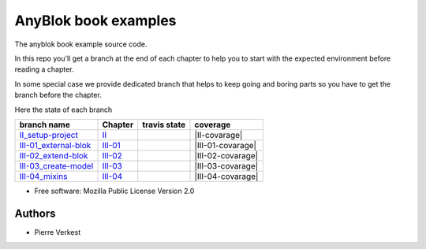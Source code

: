 =====================
AnyBlok book examples
=====================

The anyblok book example source code.

In this repo you'll get a branch at the end of each chapter to help
you to start with the expected environment before reading a chapter.

In some special case we provide dedicated branch that helps to keep
going and boring parts so you have to get the branch before the chapter.

Here the state of each branch

========================= ========= ================= ===================
 branch name              Chapter   travis state       coverage
========================= ========= ================= ===================
II_setup-project_         II_       |II-travis|       |II-covarage|
III-01_external-blok_     III-01_   |III-01-travis|   |III-01-covarage|
III-02_extend-blok_       III-02_   |III-02-travis|   |III-02-covarage|
III-03_create-model_      III-03_   |III-03-travis|   |III-03-covarage|
III-04_mixins_            III-04_   |III-04-travis|   |III-04-covarage|
========================= ========= ================= ===================


* Free software: Mozilla Public License Version 2.0

Authors
-------

* Pierre Verkest



.. _II: https://anyblok.gitbooks.io/anyblok-book/content/en/03_blok/01_external_blok.html
.. _II_setup-project: https://github.com/AnyBlok/anyblok-book-examples/tree/II_setup-project
.. |II-travis| image:: https://travis-ci.org/AnyBlok/anyblok-book-examples.svg?branch=II_setup-project
    :target: https://travis-ci.org/AnyBlok/anyblok-book-examples
    :alt: Build status
.. |II-coverage| image:: https://coveralls.io/repos/github/AnyBlok/anyblok-book-examples/badge.svg?branch=II_setup-project
    :target: https://coveralls.io/github/AnyBlok/anyblok-book-examples?branch=II_setup-project
    :alt: Coverage

.. _III-01: https://anyblok.gitbooks.io/anyblok-book/content/en/03_blok/01_external_blok.html
.. _III-01_external-blok: https://github.com/AnyBlok/anyblok-book-examples/tree/III-01_external-blok
.. |III-01-travis| image:: https://travis-ci.org/AnyBlok/anyblok-book-examples.svg?branch=III-01_external-blok
    :target: https://travis-ci.org/AnyBlok/anyblok-book-examples
    :alt: Build status
.. |III-01-coverage| image:: https://coveralls.io/repos/github/AnyBlok/anyblok-book-examples/badge.svg?branch=III-01_external-blok
    :target: https://coveralls.io/github/AnyBlok/anyblok-book-examples?branch=III-01_external-blok
    :alt: Coverage

.. _III-02: https://anyblok.gitbooks.io/anyblok-book/content/en/03_blok/02_extend_blok.html
.. _III-02_extend-blok: https://github.com/AnyBlok/anyblok-book-examples/tree/III-02_extend-blok
.. |III-02-travis| image:: https://travis-ci.org/AnyBlok/anyblok-book-examples.svg?branch=III-02_extend-blok
    :target: https://travis-ci.org/AnyBlok/anyblok-book-examples
    :alt: Build status
.. |III-02-coverage| image:: https://coveralls.io/repos/github/AnyBlok/anyblok-book-examples/badge.svg?branch=III-02_extend-blok
    :target: https://coveralls.io/github/AnyBlok/anyblok-book-examples?branch=III-02_extend-blok
    :alt: Coverage

.. _III-03: https://anyblok.gitbooks.io/anyblok-book/content/en/03_blok/02_extend_blok.html
.. _III-03_create-model: https://github.com/AnyBlok/anyblok-book-examples/tree/III-03_create-model
.. |III-03-travis| image:: https://travis-ci.org/AnyBlok/anyblok-book-examples.svg?branch=III-03_create-model
    :target: https://travis-ci.org/AnyBlok/anyblok-book-examples
    :alt: Build status
.. |III-03-coverage| image:: https://coveralls.io/repos/github/AnyBlok/anyblok-book-examples/badge.svg?branch=III-03_create-model
    :target: https://coveralls.io/github/AnyBlok/anyblok-book-examples?branch=III-03_create-model
    :alt: Coverage

.. _III-04: https://anyblok.gitbooks.io/anyblok-book/content/en/03_blok/02_extend_blok.html
.. _III-04_mixins: https://github.com/AnyBlok/anyblok-book-examples/tree/III-04_mixins
.. |III-04-travis| image:: https://travis-ci.org/AnyBlok/anyblok-book-examples.svg?branch=III-04_mixins
    :target: https://travis-ci.org/AnyBlok/anyblok-book-examples
    :alt: Build status
.. |III-04-coverage| image:: https://coveralls.io/repos/github/AnyBlok/anyblok-book-examples/badge.svg?branch=III-04_mixins
    :target: https://coveralls.io/github/AnyBlok/anyblok-book-examples?branch=III-04_mixins
    :alt: Coverage
